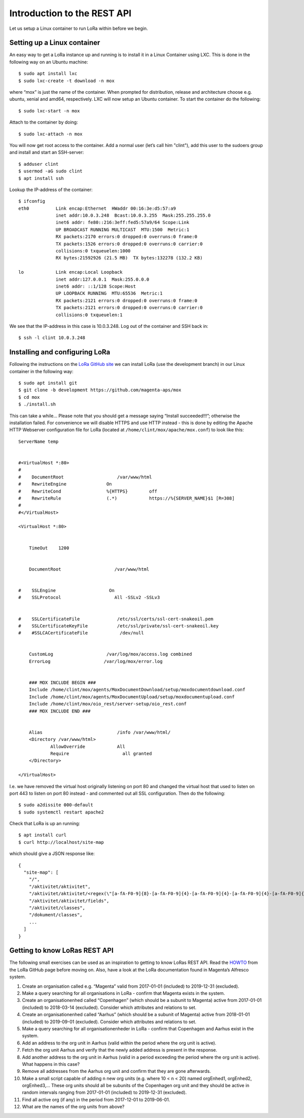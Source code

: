 Introduction to the REST API
============================

Let us setup a Linux container to run LoRa within before we begin.


Setting up a Linux container
----------------------------
An easy way to get a LoRa instance up and running is to install it in a Linux
Container using LXC. This is done in the following way on an Ubuntu machine::

  $ sudo apt install lxc
  $ sudo lxc-create -t download -n mox

where “mox” is just the name of the container. When prompted for distribution,
release and architecture choose e.g. ubuntu, xenial and amd64, respectively.
LXC will now setup an Ubuntu container. To start the container do the
following::

  $ sudo lxc-start -n mox

Attach to the container by doing::

  $ sudo lxc-attach -n mox

You will now get root access to the container. Add a normal user (let’s call
him "clint"), add this user to the sudoers group and install and start an
SSH-server::

  $ adduser clint
  $ usermod -aG sudo clint
  $ apt install ssh

Lookup the IP-address of the container::

  $ ifconfig
  eth0          Link encap:Ethernet  HWaddr 00:16:3e:d5:57:a9
                inet addr:10.0.3.248  Bcast:10.0.3.255  Mask:255.255.255.0
                inet6 addr: fe80::216:3eff:fed5:57a9/64 Scope:Link
                UP BROADCAST RUNNING MULTICAST  MTU:1500  Metric:1
                RX packets:2170 errors:0 dropped:0 overruns:0 frame:0
                TX packets:1526 errors:0 dropped:0 overruns:0 carrier:0
                collisions:0 txqueuelen:1000
                RX bytes:21592926 (21.5 MB)  TX bytes:132278 (132.2 KB)

  lo            Link encap:Local Loopback
                inet addr:127.0.0.1  Mask:255.0.0.0
                inet6 addr: ::1/128 Scope:Host
                UP LOOPBACK RUNNING  MTU:65536  Metric:1
                RX packets:2121 errors:0 dropped:0 overruns:0 frame:0
                TX packets:2121 errors:0 dropped:0 overruns:0 carrier:0
                collisions:0 txqueuelen:1

We see that the IP-address in this case is 10.0.3.248. Log out of the container
and SSH back in::

  $ ssh -l clint 10.0.3.248

Installing and configuring LoRa
-------------------------------
Following the instructions on the
`LoRa GitHub site <https://github.com/magenta-aps/mox>`_ we can install LoRa
(use the development branch) in our Linux container in the following way::

  $ sudo apt install git
  $ git clone -b development https://github.com/magenta-aps/mox
  $ cd mox
  $ ./install.sh

This can take a while... Please note that you should get a message saying
“Install succeeded!!!”; otherwise the installation failed. For convenience we
will disable HTTPS and use HTTP instead - this is done by editing the Apache
HTTP Webserver configuration file for LoRa
(located at ``/home/clint/mox/apache/mox.conf``) to look like this::

  ServerName temp


  #<VirtualHost *:80>
  #
  #    DocumentRoot                    /var/www/html
  #    RewriteEngine               On
  #    RewriteCond                 %{HTTPS}        off
  #    RewriteRule                 (.*)            https://%{SERVER_NAME}$1 [R=308]
  #
  #</VirtualHost>

  <VirtualHost *:80>


      TimeOut    1200


      DocumentRoot                    /var/www/html


  #    SSLEngine                    On
  #    SSLProtocol                    All -SSLv2 -SSLv3


  #    SSLCertificateFile              /etc/ssl/certs/ssl-cert-snakeoil.pem
  #    SSLCertificateKeyFile           /etc/ssl/private/ssl-cert-snakeoil.key
  #    #SSLCACertificateFile            /dev/null


      CustomLog                    /var/log/mox/access.log combined
      ErrorLog                    /var/log/mox/error.log


      ### MOX INCLUDE BEGIN ###
      Include /home/clint/mox/agents/MoxDocumentDownload/setup/moxdocumentdownload.conf
      Include /home/clint/mox/agents/MoxDocumentUpload/setup/moxdocumentupload.conf
      Include /home/clint/mox/oio_rest/server-setup/oio_rest.conf
      ### MOX INCLUDE END ###


      Alias                            /info /var/www/html/
      <Directory /var/www/html>
              AllowOverride            All
              Require                    all granted
      </Directory>

  </VirtualHost>

I.e. we have removed the virtual host originally listening on port 80 and
changed the virtual host that used to listen on port 443 to listen on port 80
instead - and commented out all SSL configuration. Then do the following::

  $ sudo a2dissite 000-default
  $ sudo systemctl restart apache2

Check that LoRa is up an running::

  $ apt install curl
  $ curl http://localhost/site-map

which should give a JSON response like::

  {
    "site-map": [
      "/",
      "/aktivitet/aktivitet",
      "/aktivitet/aktivitet/<regex(\"[a-fA-F0-9]{8}-[a-fA-F0-9]{4}-[a-fA-F0-9]{4}-[a-fA-F0-9]{4}-[a-fA-F0-9]{12}\"):uuid>",
      "/aktivitet/aktivitet/fields",
      "/aktivitet/classes",
      "/dokument/classes",
      ...
    ]
  }

Getting to know LoRas REST API
------------------------------
The following small exercises can be used as an inspiration to getting to know
LoRas REST API. Read the
`HOWTO <https://github.com/magenta-aps/mox/blob/master/doc/LoRa_HOWTO.rst>`_
from the LoRa GitHub page before moving on. Also, have a look at the LoRa
documentation found in Magenta’s Alfresco system.

1. Create an organisation called e.g. “Magenta” valid from 2017-01-01
   (included) to 2019-12-31 (excluded).
2. Make a query searching for all organisations in LoRa - confirm that Magenta
   exists in the system.
3. Create an organisationenhed called “Copenhagen” (which should be a subunit
   to Magenta) active from 2017-01-01 (included) to 2018-03-14 (excluded).
   Consider which attributes and relations to set.
4. Create an organisationenhed called “Aarhus” (which should be a subunit of
   Magenta) active from 2018-01-01 (included) to 2019-09-01 (excluded).
   Consider which attributes and relations to set.
5. Make a query searching for all organisationenheder in LoRa - confirm that
   Copenhagen and Aarhus exist in the system.
6. Add an address to the org unit in Aarhus (valid within the period where the
   org unit is active).
7. Fetch the org unit Aarhus and verify that the newly added address is
   present in the response.
8. Add another address to the org unit in Aarhus (valid in a period exceeding
   the period where the org unit is active). What happens in this case?
9. Remove all addresses from the Aarhus org unit and confirm that they are
   gone afterwards.
10. Make a small script capable of adding n new org units
    (e.g. where 10 < n < 20) named orgEnhed1, orgEnhed2, orgEnhed3,... These
    org units should all be subunits of the Copenhagen org unit and they
    should be active in random intervals ranging from 2017-01-01 (included) to
    2019-12-31 (excluded).
11. Find all active org (if any) in the period from 2017-12-01 to 2019-06-01.
12. What are the names of the org units from above?